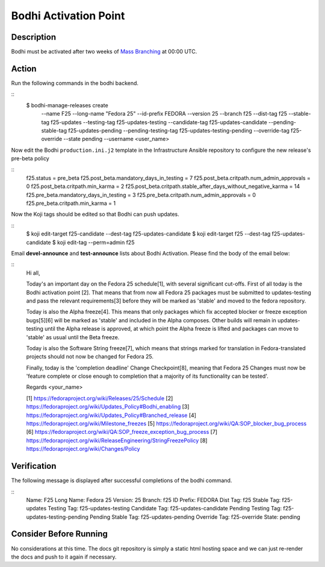 .. SPDX-License-Identifier:    CC-BY-SA-3.0


===========================
Bodhi Activation Point
===========================

Description
===========
.. Put a description of the task here.

Bodhi must be activated after two weeks of `Mass Branching`_ at 00:00 UTC.

Action
======
.. Describe the action and provide examples

Run the following commands in the bodhi backend.

::
    $ bodhi-manage-releases create \
        --name F25 \
        --long-name "Fedora 25" \
        --id-prefix FEDORA \
        --version 25 \
        --branch f25 \
        --dist-tag f25 \
        --stable-tag f25-updates \
        --testing-tag f25-updates-testing \
        --candidate-tag f25-updates-candidate \
        --pending-stable-tag f25-updates-pending \
        --pending-testing-tag f25-updates-testing-pending \
        --override-tag f25-override \
        --state pending \
        --username <user_name>

Now edit the Bodhi ``production.ini.j2`` template in the Infrastructure Ansible repository to
configure the new release's pre-beta policy

::
    f25.status = pre_beta
    f25.post_beta.mandatory_days_in_testing = 7
    f25.post_beta.critpath.num_admin_approvals = 0
    f25.post_beta.critpath.min_karma = 2
    f25.post_beta.critpath.stable_after_days_without_negative_karma = 14
    f25.pre_beta.mandatory_days_in_testing = 3
    f25.pre_beta.critpath.num_admin_approvals = 0
    f25.pre_beta.critpath.min_karma = 1

Now the Koji tags should be edited so that Bodhi can push updates.

::
    $ koji edit-target f25-candidate --dest-tag f25-updates-candidate
    $ koji edit-target f25 --dest-tag f25-updates-candidate
    $ koji edit-tag --perm=admin f25

Email **devel-announce** and **test-announce** lists about Bodhi Activation. 
Please find the body of the email below:

::
  Hi all, 

  Today's an important day on the Fedora 25 schedule[1], with several significant cut-offs. First of all today is the Bodhi activation point [2]. That means that from now all Fedora 25 packages must be submitted to updates-testing and pass the relevant requirements[3] before they will be marked as 'stable' and moved to the fedora repository. 

  Today is also the Alpha freeze[4]. This means that only packages which fix accepted blocker or freeze exception bugs[5][6] will be marked as 'stable' and included in the Alpha composes. Other builds will remain in updates-testing until the Alpha release is approved, at which point the Alpha freeze is lifted and packages can move to 'stable' as usual until the Beta freeze.

  Today is also the Software String freeze[7], which means that strings marked for translation in Fedora-translated projects should not now be changed for Fedora 25. 

  Finally, today is the 'completion deadline' Change Checkpoint[8], meaning that Fedora 25 Changes must now be 'feature complete or close enough to completion that a majority of its functionality can be tested'. 

  Regards 
  <your_name>

  [1] https://fedoraproject.org/wiki/Releases/25/Schedule 
  [2] https://fedoraproject.org/wiki/Updates_Policy#Bodhi_enabling 
  [3] https://fedoraproject.org/wiki/Updates_Policy#Branched_release 
  [4] https://fedoraproject.org/wiki/Milestone_freezes 
  [5] https://fedoraproject.org/wiki/QA:SOP_blocker_bug_process 
  [6] https://fedoraproject.org/wiki/QA:SOP_freeze_exception_bug_process 
  [7] https://fedoraproject.org/wiki/ReleaseEngineering/StringFreezePolicy 
  [8] https://fedoraproject.org/wiki/Changes/Policy

Verification
============
.. Provide a method to verify that the action completed as expected (success)

The following message is displayed after successful completions of the bodhi command.

::
  Name:                F25
  Long Name:           Fedora 25
  Version:             25
  Branch:              f25
  ID Prefix:           FEDORA
  Dist Tag:            f25
  Stable Tag:          f25-updates
  Testing Tag:         f25-updates-testing
  Candidate Tag:       f25-updates-candidate
  Pending Testing Tag: f25-updates-testing-pending
  Pending Stable Tag:  f25-updates-pending
  Override Tag:        f25-override
  State:               pending

Consider Before Running
=======================
.. Create a list of things to keep in mind when performing action.

No considerations at this time. The docs git repository is simply a static
html hosting space and we can just re-render the docs and push to it again if
necessary.

.. _Mass Branching: https://docs.pagure.org/releng/sop_mass_branching.html 

